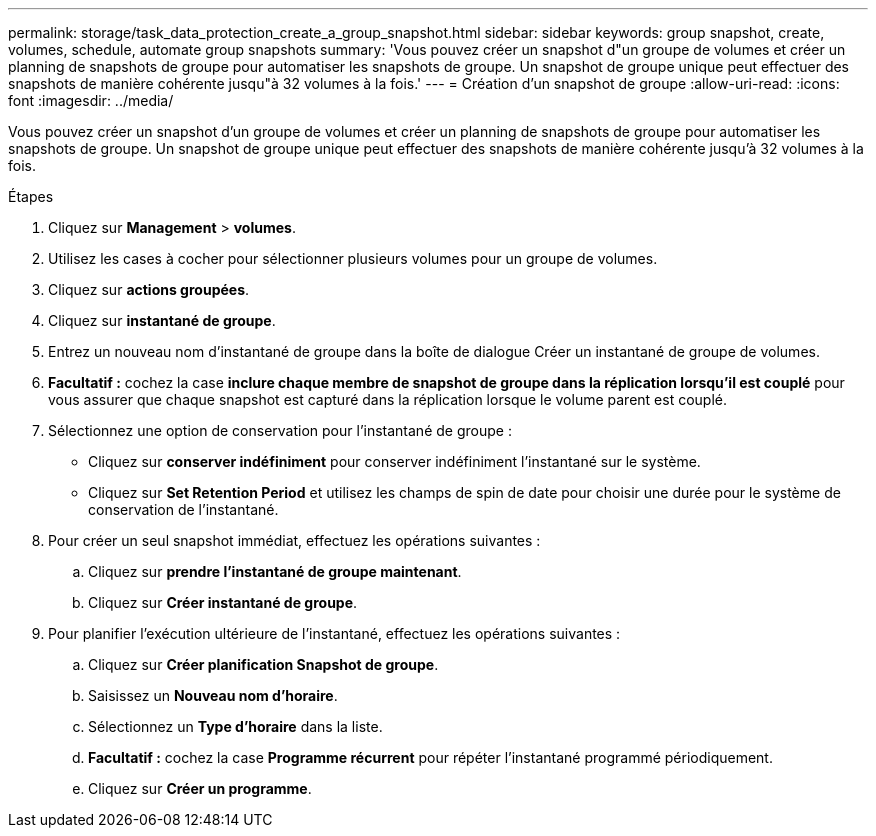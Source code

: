 ---
permalink: storage/task_data_protection_create_a_group_snapshot.html 
sidebar: sidebar 
keywords: group snapshot, create, volumes, schedule, automate group snapshots 
summary: 'Vous pouvez créer un snapshot d"un groupe de volumes et créer un planning de snapshots de groupe pour automatiser les snapshots de groupe. Un snapshot de groupe unique peut effectuer des snapshots de manière cohérente jusqu"à 32 volumes à la fois.' 
---
= Création d'un snapshot de groupe
:allow-uri-read: 
:icons: font
:imagesdir: ../media/


[role="lead"]
Vous pouvez créer un snapshot d'un groupe de volumes et créer un planning de snapshots de groupe pour automatiser les snapshots de groupe. Un snapshot de groupe unique peut effectuer des snapshots de manière cohérente jusqu'à 32 volumes à la fois.

.Étapes
. Cliquez sur *Management* > *volumes*.
. Utilisez les cases à cocher pour sélectionner plusieurs volumes pour un groupe de volumes.
. Cliquez sur *actions groupées*.
. Cliquez sur *instantané de groupe*.
. Entrez un nouveau nom d'instantané de groupe dans la boîte de dialogue Créer un instantané de groupe de volumes.
. *Facultatif :* cochez la case *inclure chaque membre de snapshot de groupe dans la réplication lorsqu'il est couplé* pour vous assurer que chaque snapshot est capturé dans la réplication lorsque le volume parent est couplé.
. Sélectionnez une option de conservation pour l'instantané de groupe :
+
** Cliquez sur *conserver indéfiniment* pour conserver indéfiniment l'instantané sur le système.
** Cliquez sur *Set Retention Period* et utilisez les champs de spin de date pour choisir une durée pour le système de conservation de l'instantané.


. Pour créer un seul snapshot immédiat, effectuez les opérations suivantes :
+
.. Cliquez sur *prendre l'instantané de groupe maintenant*.
.. Cliquez sur *Créer instantané de groupe*.


. Pour planifier l'exécution ultérieure de l'instantané, effectuez les opérations suivantes :
+
.. Cliquez sur *Créer planification Snapshot de groupe*.
.. Saisissez un *Nouveau nom d'horaire*.
.. Sélectionnez un *Type d'horaire* dans la liste.
.. *Facultatif :* cochez la case *Programme récurrent* pour répéter l'instantané programmé périodiquement.
.. Cliquez sur *Créer un programme*.



